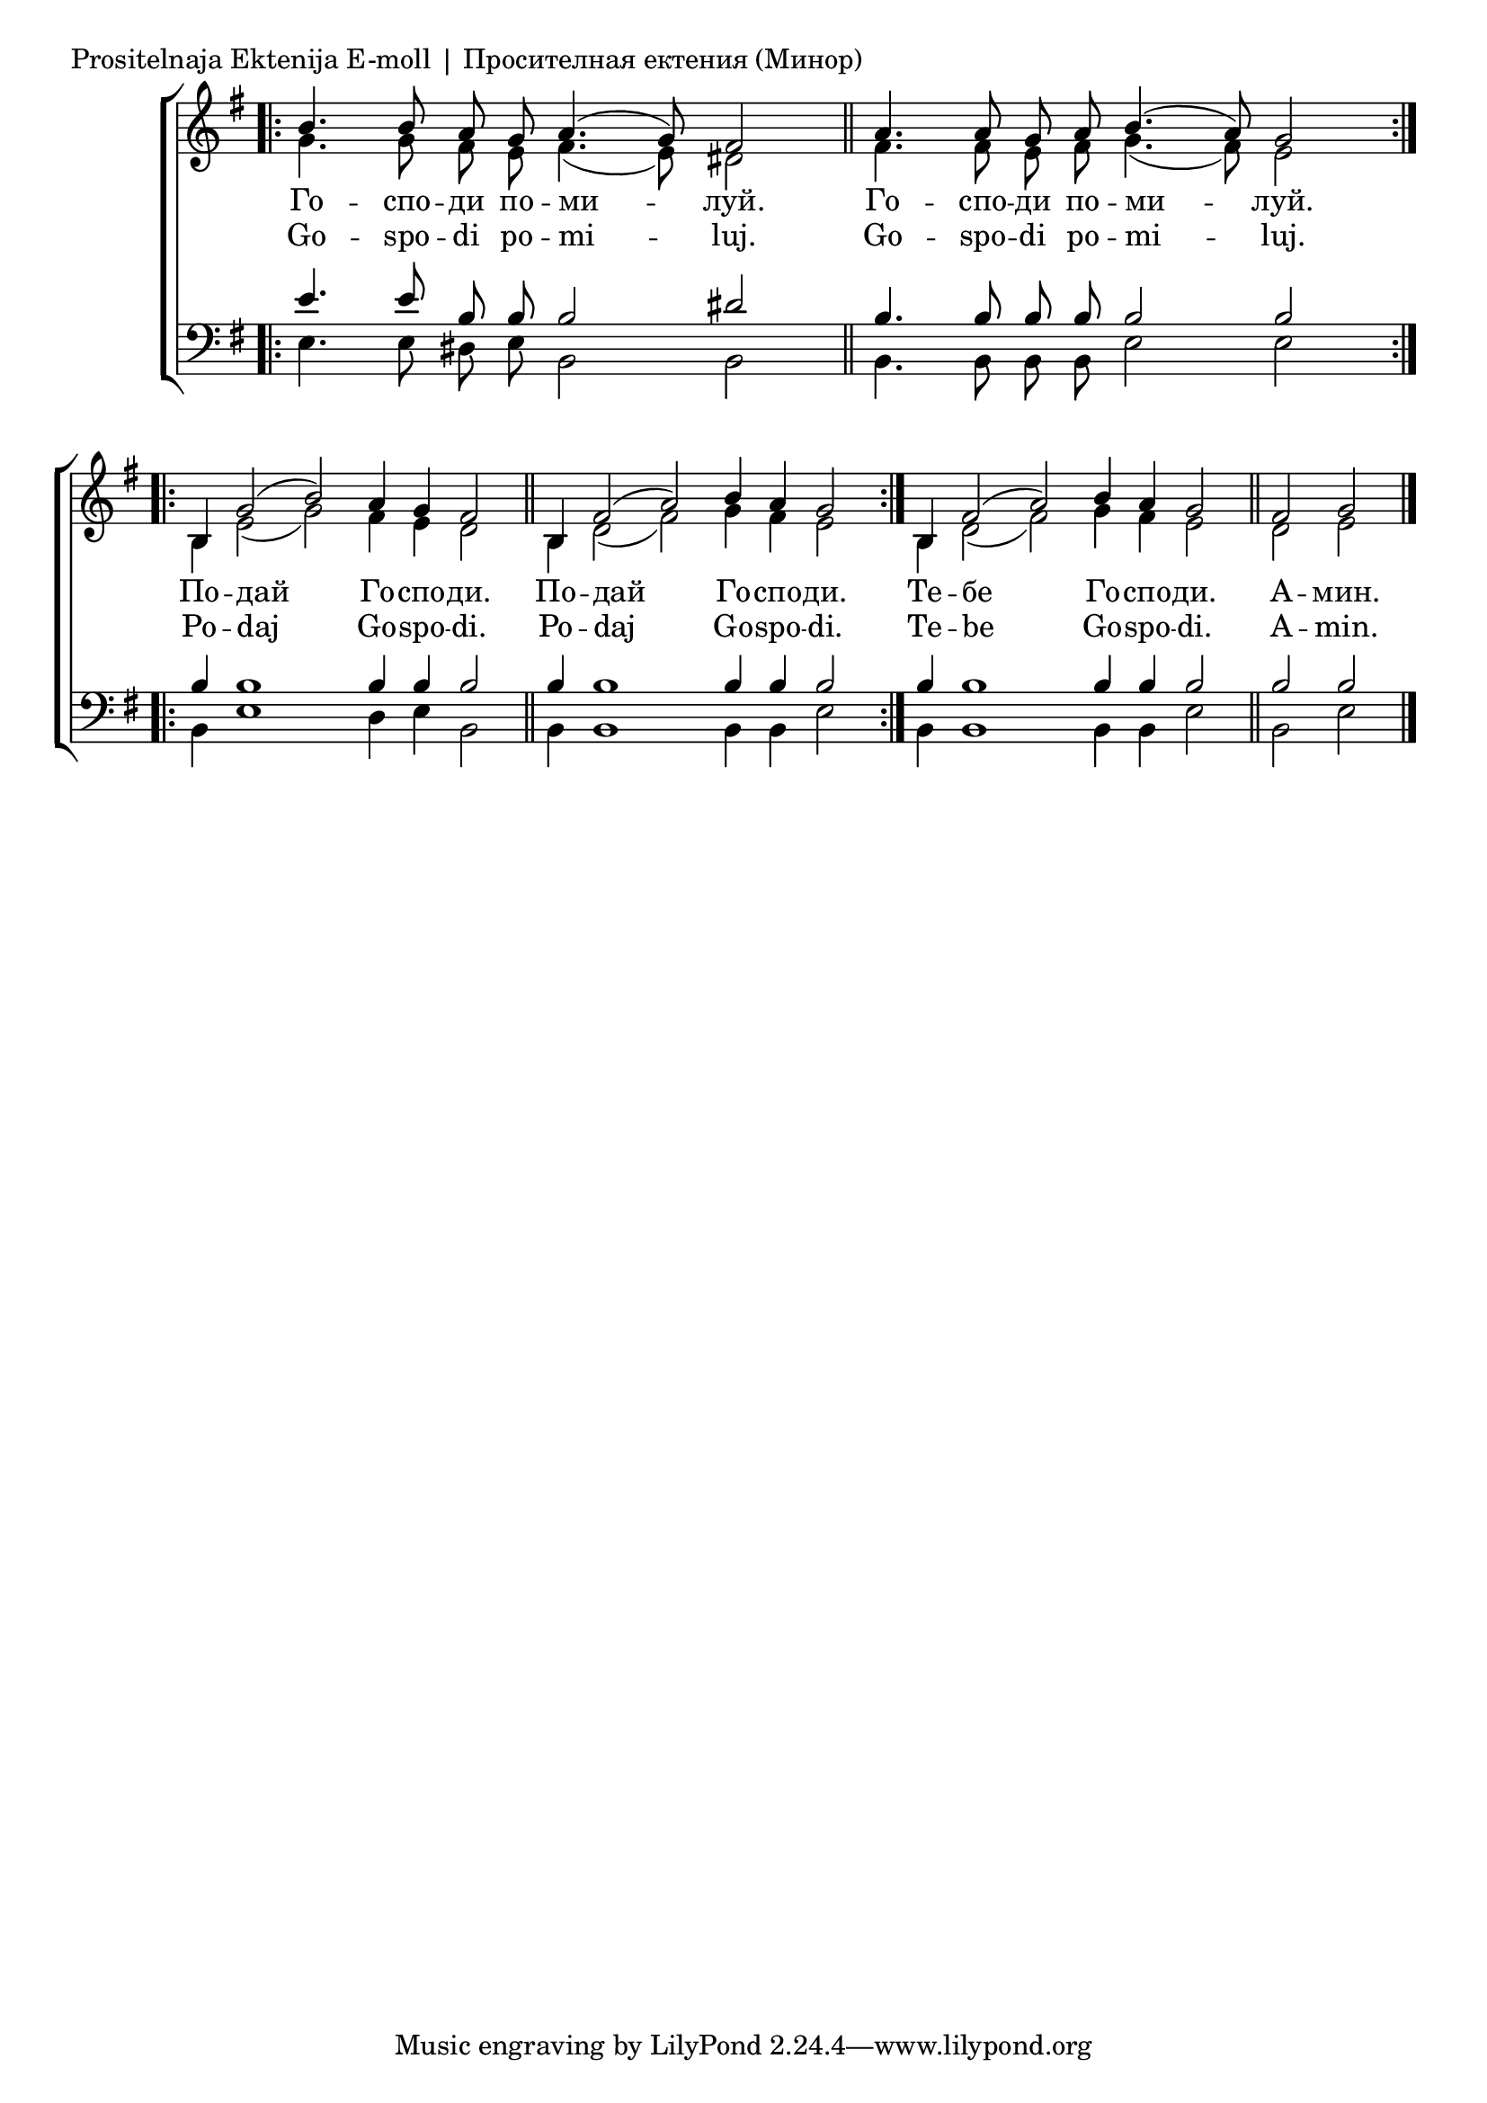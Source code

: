 

\score {
	\header {
		piece = \markup "Prositelnaja Ektenija E-moll | Просителная ектения (Минор)"
		composer = "Kulischewski | Кулишевски"
	}
	\new ChoirStaff <<
		\new Staff \with { \omit TimeSignature } {
			\override Staff.NoteHead.style = #'altdefault 
			\set Score.timing = ##f
			\key e \minor
			<<
				\new Voice = "S" {
					\voiceOne
					\relative c'' {
						\bar ".|:"
						b4. b8 a g a4.( g8) fis2 \bar "||"
						a4. a8 g a b4.( a8) g2 \bar ":..:" \break
						b,4 g'2( b) a4 g fis2 \bar "||"
						b,4 fis'2( a) b4 a g2 \bar ":|."
						b,4 fis'2( a) b4 a g2 \bar "||"
						fis2 g \bar "|."
					}
				}
				\new Voice = "A" {
					\voiceTwo
					\relative c'' {
						g4. g8 fis e fis4.( e8) dis2 \bar "||"
						fis4. fis8 e fis g4.( fis8) e2 \bar ":..:"
						b4 e2( g) fis4 e dis2 \bar "||"
						b4 dis2( fis) g4 fis e2 \bar ":|."
						b4 dis2( fis) g4 fis e2 \bar "||"
						dis2 e \bar "|."
					}
				}
			>>
		}
		\new Lyrics \lyricsto "S" {
			\lyricmode {
				Го -- спо -- ди по -- ми -- луй.
				Го -- спо -- ди по -- ми -- луй.
				По -- дай Го -- спо -- ди.
				По -- дай Го -- спо -- ди.
				Те -- бе Го -- спо -- ди.
				А -- мин.
			}
		}
		\new Lyrics \lyricsto "S" {
			\lyricmode {
				Go -- spo -- di po -- mi -- luj.
				Go -- spo -- di po -- mi -- luj.
				Po -- daj Go -- spo -- di.
				Po -- daj Go -- spo -- di.
				Te -- be Go -- spo -- di.
				A -- min.
			}
		}
		\new Staff \with { \omit TimeSignature } {
			\override Staff.NoteHead.style = #'altdefault 
			\set Score.timing = ##f
			\key e \minor
			\clef bass
			<<
				\new Voice = "T" {
					\voiceOne
					\relative c' {
						\bar ".|:"
						e4. e8 b b b2 dis \bar "||"
						b4. b8 b b b2 b \bar ":..:" \break
						b4 b1 b4 b b2 \bar "||"
						b4 b1 b4 b b2 \bar ":|."
						b4 b1 b4 b b2 \bar "||"
						b2 b \bar "|."
					}
				}
				\new Voice = "B" {
					\voiceTwo
					\relative c {
						e4. e8 dis e b2 b2 \bar "||"
						b4. b8 b b e2 e2 \bar ":..:"
						b4 e1 dis4 e b2 \bar "||"
						b4 b1 b4 b e2 \bar ":|."
						b4 b1 b4 b e2 \bar "||"
						b e \bar "|."
					}
				}
			>>
		}
	>>
}
